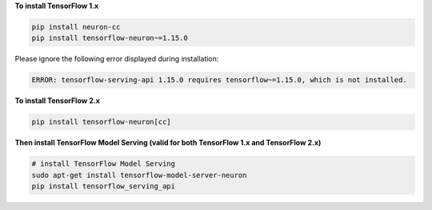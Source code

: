 **To install TensorFlow 1.x**

.. code:: bash

   pip install neuron-cc
   pip install tensorflow-neuron~=1.15.0

Please ignore the following error displayed during installation:

.. code:: bash

   ERROR: tensorflow-serving-api 1.15.0 requires tensorflow~=1.15.0, which is not installed.

**To install TensorFlow 2.x**

.. code:: bash

    pip install tensorflow-neuron[cc]

**Then install TensorFlow Model Serving (valid for both TensorFlow 1.x and TensorFlow 2.x)**

.. code:: bash

   # install TensorFlow Model Serving
   sudo apt-get install tensorflow-model-server-neuron
   pip install tensorflow_serving_api
